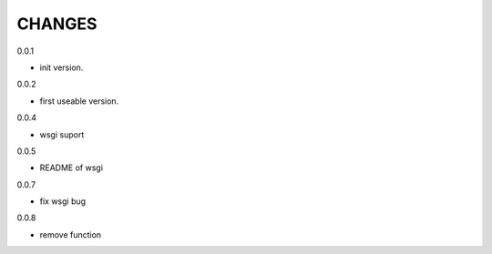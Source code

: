 CHANGES
===============
0.0.1

- init version.


0.0.2

- first useable version.

0.0.4

- wsgi suport

0.0.5

- README of wsgi

0.0.7

- fix wsgi bug

0.0.8

- remove function